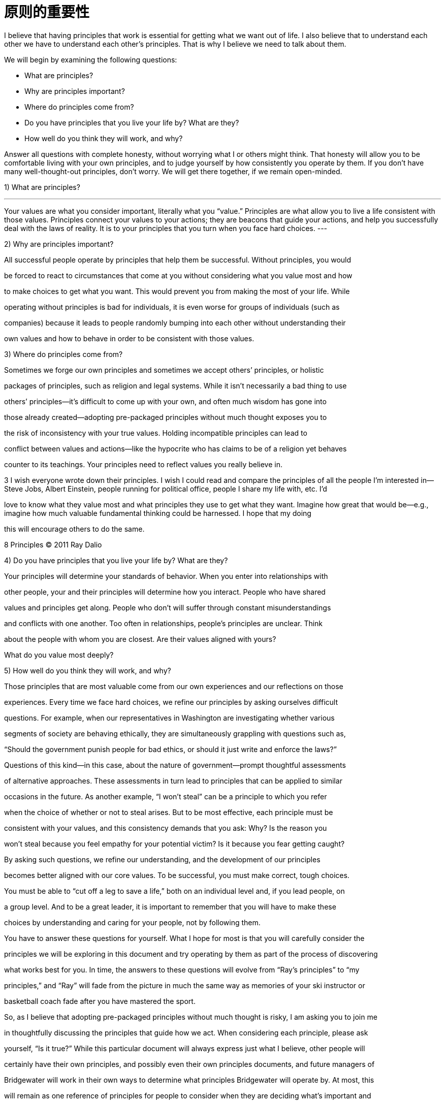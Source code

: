 = 原则的重要性
:nofooter:

I believe that having principles that work is essential for getting what we want out of life. I also believe that to understand each other we have to understand each other’s principles. That is why I believe we need to talk about them.

We will begin by examining the following questions:

* What are principles?
* Why are principles important?
* Where do principles come from?
* Do you have principles that you live your life by? What are they?
* How well do you think they will work, and why?

Answer all questions with complete honesty, without worrying what I or others might think. That honesty will allow you to be comfortable living with your own principles, and to judge yourself by how consistently you operate by them. If you don’t have many well-thought-out principles, don’t worry. We will get there together, if we remain open-minded.

1) What are principles?

---
Your values are what you consider important, literally what you “value.” Principles are what allow you to live a life consistent with those values. Principles connect your values to your actions; they are beacons that guide your actions, and help you successfully deal with the laws of reality. It is to your principles that you turn when you face hard choices.
---

2) Why are principles important?

All successful people operate by principles that help them be successful. Without principles, you would

be forced to react to circumstances that come at you without considering what you value most and how

to make choices to get what you want. This would prevent you from making the most of your life. While

operating without principles is bad for individuals, it is even worse for groups of individuals (such as

companies) because it leads to people randomly bumping into each other without understanding their

own values and how to behave in order to be consistent with those values.

3) Where do principles come from?

Sometimes we forge our own principles and sometimes we accept others’ principles, or holistic

packages of principles, such as religion and legal systems. While it isn’t necessarily a bad thing to use

others’ principles—it’s difficult to come up with your own, and often much wisdom has gone into

those already created—adopting pre-packaged principles without much thought exposes you to

the risk of inconsistency with your true values. Holding incompatible principles can lead to

conflict between values and actions—like the hypocrite who has claims to be of a religion yet behaves

counter to its teachings. Your principles need to reflect values you really believe in.

3 I wish everyone wrote down their principles. I wish I could read and compare the principles of all the people I’m interested in—Steve Jobs, Albert Einstein, people running for political office, people I share my life with, etc. I’d

love to know what they value most and what principles they use to get what they want. Imagine how great that would be—e.g., imagine how much valuable fundamental thinking could be harnessed. I hope that my doing

this will encourage others to do the same.

8 Principles © 2011 Ray Dalio

4) Do you have principles that you live your life by? What are they?

Your principles will determine your standards of behavior. When you enter into relationships with

other people, your and their principles will determine how you interact. People who have shared

values and principles get along. People who don’t will suffer through constant misunderstandings

and conflicts with one another. Too often in relationships, people’s principles are unclear. Think

about the people with whom you are closest. Are their values aligned with yours?

What do you value most deeply?

5) How well do you think they will work, and why?

Those principles that are most valuable come from our own experiences and our reflections on those

experiences. Every time we face hard choices, we refine our principles by asking ourselves difficult

questions. For example, when our representatives in Washington are investigating whether various

segments of society are behaving ethically, they are simultaneously grappling with questions such as,

“Should the government punish people for bad ethics, or should it just write and enforce the laws?”

Questions of this kind—in this case, about the nature of government—prompt thoughtful assessments

of alternative approaches. These assessments in turn lead to principles that can be applied to similar

occasions in the future. As another example, “I won’t steal” can be a principle to which you refer

when the choice of whether or not to steal arises. But to be most effective, each principle must be

consistent with your values, and this consistency demands that you ask: Why? Is the reason you

won’t steal because you feel empathy for your potential victim? Is it because you fear getting caught?

By asking such questions, we refine our understanding, and the development of our principles

becomes better aligned with our core values. To be successful, you must make correct, tough choices.

You must be able to “cut off a leg to save a life,” both on an individual level and, if you lead people, on

a group level. And to be a great leader, it is important to remember that you will have to make these

choices by understanding and caring for your people, not by following them.

You have to answer these questions for yourself. What I hope for most is that you will carefully consider the

principles we will be exploring in this document and try operating by them as part of the process of discovering

what works best for you. In time, the answers to these questions will evolve from “Ray’s principles” to “my

principles,” and “Ray” will fade from the picture in much the same way as memories of your ski instructor or

basketball coach fade after you have mastered the sport.

So, as I believe that adopting pre-packaged principles without much thought is risky, I am asking you to join me

in thoughtfully discussing the principles that guide how we act. When considering each principle, please ask

yourself, “Is it true?” While this particular document will always express just what I believe, other people will

certainly have their own principles, and possibly even their own principles documents, and future managers of

Bridgewater will work in their own ways to determine what principles Bridgewater will operate by. At most, this

will remain as one reference of principles for people to consider when they are deciding what’s important and

how to behave.
